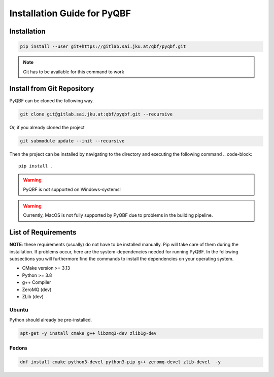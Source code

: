 Installation Guide for PyQBF
============================

Installation
------------
.. code-block::

    pip install --user git+https://gitlab.sai.jku.at/qbf/pyqbf.git


.. note::

    Git has to be available for this command to work


Install from Git Repository
---------------------------
PyQBF can be cloned the following way.

.. code-block::

    git clone git@gitlab.sai.jku.at:qbf/pyqbf.git --recursive 

Or, if you already cloned the project

.. code-block::

    git submodule update --init --recursive


Then the project can be installed by navigating to the directory and executing the following command
.. code-block::
    
    pip install .

.. warning::

    PyQBF is not supported on Windows-systems!

.. warning::

    Currently, MacOS is not fully supported by PyQBF due to problems in the building pipeline.

List of Requirements
--------------------
**NOTE**: these requirements (usually) do not have to be installed manually.
Pip will take care of them during the installation. 
If problems occur, here are the system-dependencies needed for running PyQBF.
In the following subsections you will furthermore find the commands to install the dependencies on your operating system.

* CMake version >= 3.13
* Python >= 3.8
* g++ Compiler
* ZeroMQ (dev)
* ZLib (dev)

Ubuntu
~~~~~~
Python should already be pre-installed.

.. code-block::

    apt-get -y install cmake g++ libzmq3-dev zlib1g-dev


Fedora
~~~~~~

.. code-block::

    dnf install cmake python3-devel python3-pip g++ zeromq-devel zlib-devel  -y
